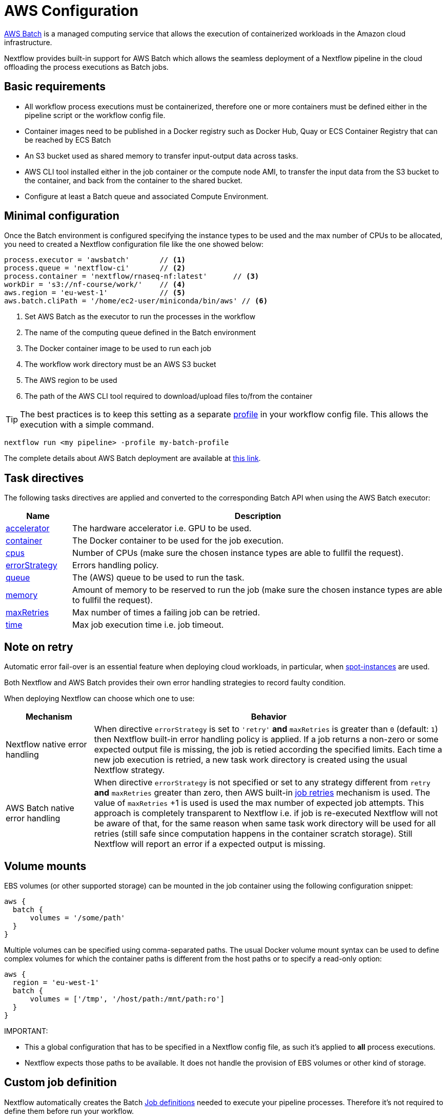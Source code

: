 = AWS Configuration 

https://aws.amazon.com/batch/[AWS Batch] is a managed computing service that allows the execution of containerized workloads in the Amazon cloud infrastructure.

Nextflow provides built-in support for AWS Batch which allows the seamless deployment of a Nextflow pipeline in the cloud offloading the process executions as Batch jobs.


== Basic requirements 

* All workflow process executions must be containerized, therefore one or more containers must 
be defined either in the pipeline script or the workflow config file.

* Container images need to be published in a Docker registry such as Docker Hub, Quay or ECS Container Registry that can be reached by ECS Batch

* An S3 bucket used as shared memory to transfer input-output data across tasks. 

* AWS CLI tool installed either in the job container or the compute node AMI,
to transfer the input data from the S3 bucket to the container, and back from the 
container to the shared bucket.

* Configure at least a Batch queue and associated Compute Environment.


== Minimal configuration 

Once the Batch environment is configured specifying the instance types to be used and the max number 
of CPUs to be allocated, you need to created a Nextflow configuration file like the one showed below:

[source,config,linenums]
----
process.executor = 'awsbatch'       // <1>
process.queue = 'nextflow-ci'       // <2>
process.container = 'nextflow/rnaseq-nf:latest'      // <3>
workDir = 's3://nf-course/work/'    // <4>
aws.region = 'eu-west-1'            // <5>
aws.batch.cliPath = '/home/ec2-user/miniconda/bin/aws' // <6>
----

<1> Set AWS Batch as the executor to run the processes in the workflow
<2> The name of the computing queue defined in the Batch environment
<3> The Docker container image to be used to run each job
<4> The workflow work directory must be an AWS S3 bucket
<5> The AWS region to be used
<6> The path of the AWS CLI tool required to download/upload files to/from the container 

TIP: The best practices is to keep this setting as a separate 
https://www.nextflow.io/docs/latest/config.html#config-profiles[profile] in your 
workflow config file. This allows the execution with a simple command. 

```
nextflow run <my pipeline> -profile my-batch-profile
```

The complete details about AWS Batch deployment are available at https://www.nextflow.io/docs/latest/awscloud.html#aws-batch[this link].

== Task directives 

The following tasks directives are applied and converted to the corresponding Batch API 
when using the AWS Batch executor: 

[%header,cols="15%,85%"]
|=======================
|Name           |Description 
|https://www.nextflow.io/docs/latest/process.html#accelerator[accelerator]  | The hardware accelerator i.e. GPU to be used.
|https://www.nextflow.io/docs/latest/process.html#container[container]      | The Docker container to be used for the job execution.
|https://www.nextflow.io/docs/latest/process.html#cpus[cpus]                | Number of CPUs (make sure the chosen instance types are able to fullfil the request).
|https://www.nextflow.io/docs/latest/process.html#errorstrategy[errorStrategy]  | Errors handling policy.
|https://www.nextflow.io/docs/latest/process.html#queue[queue]              | The (AWS) queue to be used to run the task.
|https://www.nextflow.io/docs/latest/process.html#memory[memory]            | Amount of memory to be reserved to run the job (make sure the chosen instance types are able to fullfil the request). 
|https://www.nextflow.io/docs/latest/process.html#maxretries[maxRetries]    | Max number of times a failing job can be retried.
|https://www.nextflow.io/docs/latest/process.html#time[time]                | Max job execution time i.e. job timeout.
|=======================

== Note on retry 

Automatic error fail-over is an essential feature when deploying cloud workloads,
in particular, when https://aws.amazon.com/ec2/spot/[spot-instances] are used.

Both Nextflow and AWS Batch provides their own error handling strategies to record faulty condition. 

When deploying Nextflow can choose which one to use: 

[%header,cols="20%,80%"]
|=======================
| Mechanism                       | Behavior
|Nextflow native error handling   | When directive `errorStrategy` is set to `'retry'` *and* `maxRetries` is greater than `0` (default: `1`) then Nextflow built-in error handling policy is applied. If a job returns
a non-zero or some expected output file is missing, the job is retied according the specified limits.
Each time a new job execution is retried, a new task work directory is created using the usual Nextflow 
strategy.
|AWS Batch native error handling  | When directive `errorStrategy` is not specified or set to any strategy 
different from `retry` *and* `maxRetries` greater than zero, then AWS built-in 
https://docs.aws.amazon.com/batch/latest/userguide/job_retries.html[job retries] mechanism is used. The value of `maxRetries` +1 is used is used the max number of expected job attempts. This approach is completely transparent to Nextflow i.e. if job is re-executed Nextflow will not be aware of that, for 
the same reason when same task work directory will be used for all retries (still safe since computation 
happens in the container scratch storage). Still Nextflow will report an error if a expected output is missing.
|=======================


== Volume mounts 

EBS volumes (or other supported storage) can be mounted in the job container using the following configuration snippet: 

```
aws {
  batch {
      volumes = '/some/path'
  }
}
```

Multiple volumes can be specified using comma-separated paths. The usual Docker volume mount syntax can be used to define complex volumes for which the container paths is different from the host paths or to specify a read-only option: 

```
aws {
  region = 'eu-west-1'
  batch {
      volumes = ['/tmp', '/host/path:/mnt/path:ro']
  }
}
```

IMPORTANT: 

* This a global configuration that has to be specified in a Nextflow config file, as such it's applied to *all* process executions.
* Nextflow expects those paths to be available. It does not handle the provision of EBS volumes or 
other kind of storage. 


== Custom job definition

Nextflow automatically creates the Batch https://docs.aws.amazon.com/batch/latest/userguide/job_definitions.html[Job definitions] needed to execute your pipeline processes. Therefore it's not required to define them before run your workflow.

However, you may still need to specify a custom Job Definition to provide fine-grained control of the configuration settings of a specific job e.g. to define custom mount paths or other special settings of a Batch Job.

To use your own job definition in a Nextflow workflow, use it in place of the container image name,
prefixing it with the `job-definition://` string. For example: 

```
process {
    container = 'job-definition://your-job-definition-name'
}
```

== Custom image 

Since Nextflow requires the AWS CLI tool to be accessible in the computing environment 
a common solution consists of creating a custom AMI and install it in a self-contained manner 
e.g. using Conda package manager.

IMPORTANT: When creating your custom AMI for AWS Batch, make sure to use the _Amazon ECS-Optimized Amazon Linux AMI_ as the base image.

The following snippet shows how to install AWS CLI with Miniconda:

```
sudo yum install -y bzip2 wget
wget https://repo.continuum.io/miniconda/Miniconda3-latest-Linux-x86_64.sh
bash Miniconda3-latest-Linux-x86_64.sh -b -f -p $HOME/miniconda
$HOME/miniconda/bin/conda install -c conda-forge -y awscli
rm Miniconda3-latest-Linux-x86_64.sh
```

NOTE: The `aws` tool will be placed in a directory named `bin` in the main installation folder. Modifying this directory structure, after the installation, this will cause the tool not to work properly.

Finally specify the `aws` full path in the Nextflow config file as show below: 

```
aws.batch.cliPath = '/home/ec2-user/miniconda/bin/aws'
```


== Launch template 

An alternative to is to create a custom AMI using a
https://docs.aws.amazon.com/AWSEC2/latest/UserGuide/ec2-launch-templates.html[Launch template] that 
installs the AWS CLI tool during the instance boot via a custom user-data. 

In the EC2 dashboard create a Launch template specifying in the user data field:

```
MIME-Version: 1.0
Content-Type: multipart/mixed; boundary="//"

--//
Content-Type: text/x-shellscript; charset="us-ascii"

#!/bin/sh
## install required deps
set -x
export PATH=/usr/local/bin:$PATH
yum install -y jq python27-pip sed wget bzip2
pip install -U boto3

## install awscli 
USER=/home/ec2-user
wget -q https://repo.continuum.io/miniconda/Miniconda3-latest-Linux-x86_64.sh
bash Miniconda3-latest-Linux-x86_64.sh -b -f -p $USER/miniconda
$USER/miniconda/bin/conda install -c conda-forge -y awscli
rm Miniconda3-latest-Linux-x86_64.sh
chown -R ec2-user:ec2-user $USER/miniconda

--//--
```

Then in the Batch dashboard create a new compute environment and specify the newly created
launch template in the corresponding field.

== Expandable EBS volume

A common problem issue when deploying genomics workload is related to the amount of storage
to be allocated in the compute nodes which is challenging to estimate.

A possible solution consists of using a background process running in the compute nodes which 
periodically checks the amount of free space and automatically expands the avail storage
mounting new EBS volume(s).

To take advantage of this mechanism with AWS Batch, we also need to make sure the Docker storage driver is mounted over this expandable volume instead of the boot disk. 

The above pattern can be implemented using the following launch template: 

```
MIME-Version: 1.0
Content-Type: multipart/mixed; boundary="//"

--//
Content-Type: text/cloud-boothook; charset="us-ascii"

su - root << 'EOF'
(
set -x
uname -r
env | sort
export PATH=/usr/local/bin:$PATH
yum install -y jq btrfs-progs python27-pip sed wget bzip2
pip install -U boto3
cp -au /var/lib/docker /var/lib/docker.bk
rm -rf /var/lib/docker/*
cd /opt && curl -s https://nf-xpack.s3.amazonaws.com/v1/aws-ebs-autoscale.tgz | tar xz
sh /opt/ebs-autoscale/bin/init-ebs-autoscale.sh /var/lib/docker /dev/sdc  2>&1 > /var/log/init-ebs-autoscale.log
sed -i 's+^DOCKER_STORAGE_OPTIONS=.*+DOCKER_STORAGE_OPTIONS="--storage-driver btrfs"+g' /etc/sysconfig/docker-storage
cp -au /var/lib/docker.bk/* /var/lib/docker

) 2>&1 | grep -v LESS_TERMCAP >  ~/boot.log
EOF

--//
Content-Type: text/x-shellscript; charset="us-ascii"

#!/bin/sh
su - root << 'EOF'
(
set -x
## install awscli 
USER=/home/ec2-user
wget -q https://repo.continuum.io/miniconda/Miniconda3-latest-Linux-x86_64.sh
bash Miniconda3-latest-Linux-x86_64.sh -b -f -p $USER/miniconda
$USER/miniconda/bin/conda install -c conda-forge -y awscli
rm Miniconda3-latest-Linux-x86_64.sh
chown -R ec2-user:ec2-user $USER/miniconda

) &>> ~/boot.log
EOF
cp ~/boot.log ~ec2-user/boot.log

--//--
```

Once created the above launch template, specify it when creating the required AWS Batch 
compute environment. 

IMPORTANT: Make sure to use _Amazon ECS-Optimized Amazon Linux AMI_ (not Amazon Linux 2) when 
using the above launch template.


== FSx for Lustre with Nf-xpack

AWS S3 is a fast and cheap storage solution in the cloud; however it's not a file storage solution designed for use 
in HPC shared file systems. 

The optional Enterprise Extension Pack for Nextflow provides an extended executor for AWS Batch that allows the usage 
of https://aws.amazon.com/fsx/lustre/[Amazon FSx for Lustre] (or any other POSIX compliant file system)
as shared storage in place of an S3 bucket.

The Nextflow extended executor for Batch takes care of the mounting of the shared file system in the corresponding job containers. However, it also needs to be mounted in the computing nodes. 

=== Launch template

The following launch template can be used to mount the Lustre shared file system: 

```
MIME-Version: 1.0
Content-Type: multipart/mixed; boundary="//"

--//
Content-Type: text/cloud-boothook; charset="us-ascii"

su - root << 'EOF'
(
set -x
uname -r
env | sort
export PATH=/usr/local/bin:$PATH
yum install -y jq btrfs-progs python27-pip sed wget bzip2
pip install -U boto3
cp -au /var/lib/docker /var/lib/docker.bk
rm -rf /var/lib/docker/*
cd /opt && curl -s https://nf-xpack.s3.amazonaws.com/v1/aws-ebs-autoscale.tgz | tar xz
sh /opt/ebs-autoscale/bin/init-ebs-autoscale.sh /var/lib/docker /dev/sdc  2>&1 > /var/log/init-ebs-autoscale.log
sed -i 's+^DOCKER_STORAGE_OPTIONS=.*+DOCKER_STORAGE_OPTIONS="--storage-driver btrfs"+g' /etc/sysconfig/docker-storage
cp -au /var/lib/docker.bk/* /var/lib/docker
## install fsx
SCRATCH=/scratch
FSXNAME=fs-0269031ec160509c9.fsx.eu-west-1.amazonaws.com
yum -q install -y lustre-client
mkdir -p $SCRATCH
mount -t lustre -o noatime,flock $FSXNAME@tcp:/fsx $SCRATCH

) 2>&1 | grep -v LESS_TERMCAP >  ~/boot.log
EOF

--//
Content-Type: text/x-shellscript; charset="us-ascii"

#!/bin/sh
su - root << 'EOF'
(
set -x
## install awscli 
USER=/home/ec2-user
wget -q https://repo.continuum.io/miniconda/Miniconda3-latest-Linux-x86_64.sh
bash Miniconda3-latest-Linux-x86_64.sh -b -f -p $USER/miniconda
$USER/miniconda/bin/conda install -c conda-forge -y awscli
rm Miniconda3-latest-Linux-x86_64.sh
chown -R ec2-user:ec2-user $USER/miniconda
## fix fsx ownership 
SCRATCH=/scratch
chown ec2-user:ec2-user $SCRATCH
) &>> ~/boot.log
EOF
cp ~/boot.log ~ec2-user/boot.log

--//--
```

In the above snippet replace the variables `FSXNAME` and `SCRATCH` with the appropriate values 
corresponding to your environment.

NOTE: Nextflow has to be launched from an instance having access to the same FSx Lustre storage. 

=== Launching instance configuration 

Use the following snippet to install the Lustre client: 

```
SCRATCH=/scratch
FSXNAME=fs-0269031ec160509c9.fsx.eu-west-1.amazonaws.com
sudo yum  install -y lustre-client
sudo mkdir -p $SCRATCH
sudo mount -t lustre -o noatime,flock $FSXNAME@tcp:/fsx $SCRATCH
sudo chown ec2-user:ec2-user $SCRATCH
```

NOTE: Make also sure the storage and the computing nodes uses the same VPC and security groups.
For details check https://docs.aws.amazon.com/fsx/latest/LustreGuide/limit-access-security-groups.html[here].

=== Nextflow configuration 

Define the following env variable: 

```
export NXF_GRAB=io.seqera:nf-xpack:0.2.0
```

A basic Nextflow config looks like the following:

```
process.container = 'nextflow/rnaseq-nf:latest' 
process.executor = 'awsbatch'
process.queue = 'nf-queue-with-fsx'
aws.region = 'eu-west-1'
workDir = '/scratch/work'
```

Then run NF as usual: 

```
nextflow run rnaseq-nf
```

NOTE: This requires an extra endpoint configuration to access Nf-xpack distribution.


== Batch squared 

Batch squared consists in submitting a Nextflow launcher application 
as a Batch job itself. 

There's a good tutorial about that in the https://docs.opendata.aws/genomics-workflows/orchestration/nextflow/nextflow-overview/[AWS documentation].

== Advanced tuning

When deploying data intensive workloads using S3 as shared storage the large number 
of parallel file uploads/downloads can create network congestions and stall the ECS
agent running in the compute node, making it irresponsive. 

A simple tip is to try to avoid to big instances for jobs requiring few CPUs (in order to 
avoid too many parallel jobs in the compute instance). 

Also the following parameters can help to mitigate this issue: 

```
aws {
    batch {
        maxTransferAttempts = 20
        delayBetweenAttempts = 1000
        maxParallelTransfers = 8
    }

    client {
        maxConnections = 8          // This may depends on num of avail CPUs
        uploadMaxThreads = 8        // This may depends on num of avail CPUs
        uploadChunkSize = '100MB'   // Larger chunk sizes may be more stable
        uploadMaxAttempts = 10
        uploadRetrySleep = '10 sec'
        maxErrorRetry = 20
    }
}
```

Advanced configuration settings are described at https://www.nextflow.io/docs/latest/config.html#scope-aws[this link].

== Hybrid deployments 

Nextflow allows the use of multiple executors in the same workflow application. This feature enables the deployment of hybrid workloads in which some jobs are executed in the local computer or local computing cluster, and some jobs are offloaded to AWS Batch service.

To enable this feature, use one or more https://www.nextflow.io/docs/latest/config.html#config-process-selectors[process selectors] in your Nextflow configuration file to apply the https://www.nextflow.io/docs/latest/awscloud.html#awscloud-batch-config[AWS Batch configuration] only to a subset of processes in your workflow. For example:

[source,config,linenums]
----
process {
    executor = 'slurm'  // <1>
    queue = 'short'     // <2>

    withLabel: bigTask {          // <3> 
      executor = 'awsbatch'       // <4>
      queue = 'my-batch-queue'    // <5>
      container = 'my/image:tag'  // <6>
  }
}

aws {
    region = 'eu-west-1'    // <7>
}
----

<1> Set `slurm` as the default executor 
<2> Set the queue for the SLURM cluster 
<3> Setting of for the process named `bigTask` 
<4> Set `awsbatch` as executor for the `bigTask` process
<5> Set the queue for the for the `bigTask` process
<6> set the container image to deploy the `bigTask` process
<7> Defines the region for Batch execution

